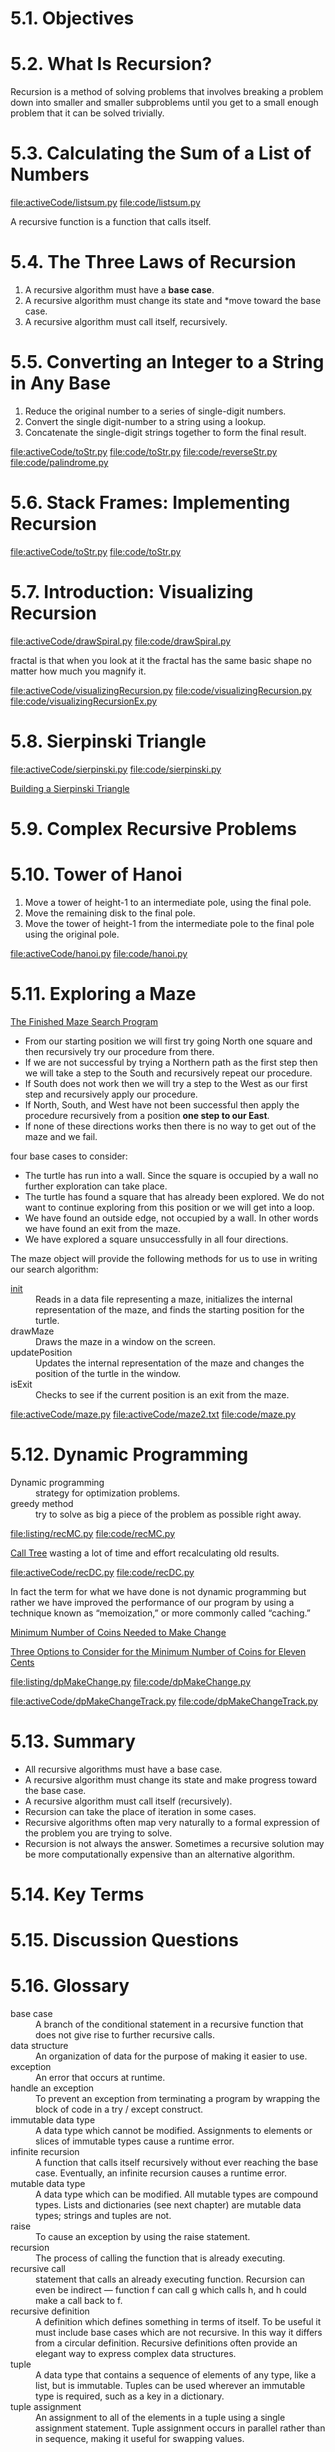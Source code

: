 * 5.1. Objectives
* 5.2. What Is Recursion?
  Recursion is a method of solving problems that involves breaking a problem
  down into smaller and smaller subproblems until you get to a small enough
  problem that it can be solved trivially.
* 5.3. Calculating the Sum of a List of Numbers
  [[file:activeCode/listsum.py]]
  [[file:code/listsum.py]]

  A recursive function is a function that calls itself.
* 5.4. The Three Laws of Recursion
  1. A recursive algorithm must have a *base case*.
  2. A recursive algorithm must change its state and *move toward the base case.
  3. A recursive algorithm must call itself, recursively.
* 5.5. Converting an Integer to a String in Any Base
  1. Reduce the original number to a series of single-digit numbers.
  2. Convert the single digit-number to a string using a lookup.
  3. Concatenate the single-digit strings together to form the final result.

     
  [[file:activeCode/toStr.py]]
  [[file:code/toStr.py]]
  [[file:code/reverseStr.py]]
  [[file:code/palindrome.py]]
* 5.6. Stack Frames: Implementing Recursion
  [[file:activeCode/toStr.py]]
  [[file:code/toStr.py]]
* 5.7. Introduction: Visualizing Recursion
  [[file:activeCode/drawSpiral.py]]
  [[file:code/drawSpiral.py]]

  fractal is that when you look at it the fractal has the same basic shape no
  matter how much you magnify it.
  
  [[file:activeCode/visualizingRecursion.py]]
  [[file:code/visualizingRecursion.py]]
  [[file:code/visualizingRecursionEx.py]]
* 5.8. Sierpinski Triangle
  [[file:activeCode/sierpinski.py]]
  [[file:code/sierpinski.py]]

  [[file:figure/Figure%204:%20Building%20a%20Sierpinski%20Triangle.png][Building a Sierpinski Triangle]]
* 5.9. Complex Recursive Problems
* 5.10. Tower of Hanoi
  1. Move a tower of height-1 to an intermediate pole, using the final pole.
  2. Move the remaining disk to the final pole.
  3. Move the tower of height-1 from the intermediate pole to the final pole using
     the original pole.

     
  [[file:activeCode/hanoi.py]]
  [[file:code/hanoi.py]]
* 5.11. Exploring a Maze
  [[file:figure/Figure%202:%20The%20Finished%20Maze%20Search%20Program.png][The Finished Maze Search Program]]

  - From our starting position we will first try going North one square and then
    recursively try our procedure from there.
  - If we are not successful by trying a Northern path as the first step then we
    will take a step to the South and recursively repeat our procedure.
  - If South does not work then we will try a step to the West as our first step
    and recursively apply our procedure.
  - If North, South, and West have not been successful then apply the procedure
    recursively from a position *one step to our East*.
  - If none of these directions works then there is no way to get out of the
    maze and we fail.

    
  four base cases to consider:
  - The turtle has run into a wall. Since the square is occupied by a wall no
    further exploration can take place.
  - The turtle has found a square that has already been explored. We do not want
    to continue exploring from this position or we will get into a loop.
  - We have found an outside edge, not occupied by a wall. In other words we
    have found an exit from the maze.
  - We have explored a square unsuccessfully in all four directions.

    
  The maze object will provide the following methods for us to use in writing
  our search algorithm:
  - __init__ :: Reads in a data file representing a maze, initializes the
                internal representation of the maze, and finds the starting
                position for the turtle.
  - drawMaze :: Draws the maze in a window on the screen.
  - updatePosition :: Updates the internal representation of the maze and
                      changes the position of the turtle in the window.
  - isExit :: Checks to see if the current position is an exit from the maze.

              
  [[file:activeCode/maze.py]]
  [[file:activeCode/maze2.txt]]
  [[file:code/maze.py]]
* 5.12. Dynamic Programming
  - Dynamic programming ::  strategy for optimization problems.
  - greedy method :: try to solve as big a piece of the problem as possible
                     right away.

  [[file:listing/recMC.py]]
  [[file:code/recMC.py]]

  [[file:figure/Figure%203:%20Call%20Tree%20for%20Listing%207.png][Call Tree]] wasting a lot of time and effort recalculating old results.
  
  [[file:activeCode/recDC.py]]
  [[file:code/recDC.py]]

  In fact the term for what we have done is not dynamic programming but rather
  we have improved the performance of our program by using a technique known as
  “memoization,” or more commonly called “caching.”

  [[file:figure/Figure%204:%20Minimum%20Number%20of%20Coins%20Needed%20to%20Make%20Change.png][Minimum Number of Coins Needed to Make Change]]

  [[file:figure/Figure%205:%20Three%20Options%20to%20Consider%20for%20the%20Minimum%20Number%20of%20Coins%20for%20Eleven%20Cents.png][Three Options to Consider for the Minimum Number of Coins for Eleven Cents]]

  [[file:listing/dpMakeChange.py]]
  [[file:code/dpMakeChange.py]]

  [[file:activeCode/dpMakeChangeTrack.py]]
  [[file:code/dpMakeChangeTrack.py]]
* 5.13. Summary
  - All recursive algorithms must have a base case.
  - A recursive algorithm must change its state and make progress toward the
    base case.
  - A recursive algorithm must call itself (recursively).
  - Recursion can take the place of iteration in some cases.
  - Recursive algorithms often map very naturally to a formal expression of the
    problem you are trying to solve.
  - Recursion is not always the answer. Sometimes a recursive solution may be
    more computationally expensive than an alternative algorithm.
* 5.14. Key Terms
* 5.15. Discussion Questions
* 5.16. Glossary
  - base case :: A branch of the conditional statement in a recursive function
                 that does not give rise to further recursive calls.
  - data structure :: An organization of data for the purpose of making it
                      easier to use.
  - exception :: An error that occurs at runtime.
  - handle an exception ::   To prevent an exception from terminating a program
       by wrapping the block of code in a try / except construct.
  - immutable data type :: A data type which cannot be modified. Assignments to
       elements or slices of immutable types cause a runtime error.
  - infinite recursion :: A function that calls itself recursively without ever
       reaching the base case. Eventually, an infinite recursion causes a
       runtime error.
  - mutable data type :: A data type which can be modified. All mutable types
       are compound types. Lists and dictionaries (see next chapter) are mutable
       data types; strings and tuples are not.
  - raise :: To cause an exception by using the raise statement.
  - recursion :: The process of calling the function that is already executing.
  - recursive call :: statement that calls an already executing function.
                      Recursion can even be indirect — function f can call g
                      which calls h, and h could make a call back to f.
  - recursive definition :: A definition which defines something in terms of
       itself. To be useful it must include base cases which are not recursive.
       In this way it differs from a circular definition. Recursive definitions
       often provide an elegant way to express complex data structures.
  - tuple :: A data type that contains a sequence of elements of any type, like
             a list, but is immutable. Tuples can be used wherever an immutable
             type is required, such as a key in a dictionary.
  - tuple assignment :: An assignment to all of the elements in a tuple using a
       single assignment statement. Tuple assignment occurs in parallel rather
       than in sequence, making it useful for swapping values.
* 5.17. Programming Exercises
** 1
   [[file:code/recFactorial.py]]
